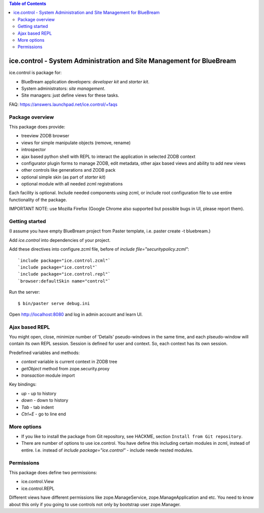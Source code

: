 .. contents:: Table of Contents
   :depth: 4

ice.control - System Administration and Site Management for BlueBream
*********************************************************************

ice.control is package for:

- BlueBream application developers: `developer kit` and `starter kit`.
- System administrators: `site management`.
- Site managers: just define views for these tasks.

FAQ: https://answers.launchpad.net/ice.control/+faqs

Package overview
----------------

This package does provide:

- treeview ZODB browser
- views for simple manipulate objects (remove, rename)
- introspector
- ajax based python shell with REPL to interact the application in
  selected ZODB context
- configurator plugin forms to manage ZODB, edit metadata, other
  ajax based views and ability to add new views
- other controls like generations and ZODB pack
- optional simple skin (as part of `starter kit`)
- optional module with all needed zcml registrations

Each facility is optional. Include needed components using zcml, or
include root configuration file to use entire functionality of the
package.

IMPORTANT NOTE: use Mozilla Firefox (Google Chrome also supported but
possible bugs in UI, please report them).

Getting started
---------------

(I assume you have empty BlueBream project from Paster template,
i.e. paster create -t bluebream.)

Add `ice.control` into dependencies of your project.

Add these directives into configure.zcml file, before of
`include file="securitypolicy.zcml"`::

  `include package="ice.control.zcml"`
  `include package="ice.control"`
  `include package="ice.control.repl"`
  `browser:defaultSkin name="control"`

Run the server::

  $ bin/paster serve debug.ini

Open http://localhost:8080 and log in admin account and learn UI.


Ajax based REPL
---------------

You might open, close, minimize number of 'Details' pseudo-windows
in the same time, and each plseudo-window will contain its own REPL
session. Session is defined for user and context. So, each context
has its own session.

Predefined variables and methods:

- `context` variable is current context in ZODB tree
- `getObject` method from zope.security.proxy
- `transaction` module import

Key bindings:

- `up` - up to history
- `down` - down to history
- `Tab` - tab indent
- `Ctrl+E` - go to line end


More options
------------

- If you like to install the package from Git repository, see HACKME,
  section ``Install from Git repository``.

- There are number of options to use ice.control. You have define this
  including certain modules in zcml, instead of entire. I.e. instead of
  `include package="ice.control"` - include neede nested modules.


Permissions
-----------

This package does define two permissions:

- ice.control.View
- ice.control.REPL

Different views have different permissions like zope.ManageService,
zope.ManageApplication and etc. You need to know about this only if you
going to use controls not only by bootstrap user zope.Manager.
